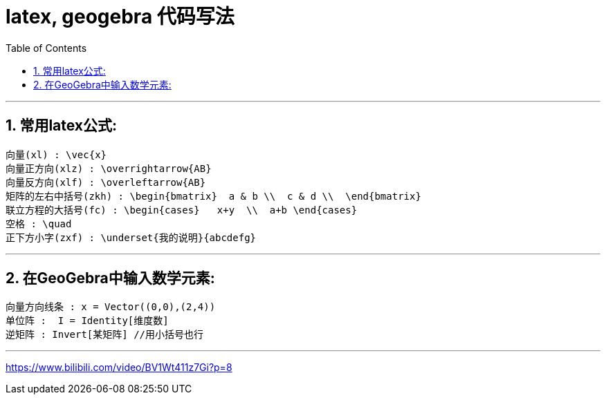 
= latex, geogebra 代码写法
:toc:
:toclevels: 3
:sectnums:

---


== 常用latex公式:
....
向量(xl) : \vec{x}
向量正方向(xlz) : \overrightarrow{AB}
向量反方向(xlf) : \overleftarrow{AB}
矩阵的左右中括号(zkh) : \begin{bmatrix}  a & b \\  c & d \\  \end{bmatrix}
联立方程的大括号(fc) : \begin{cases}   x+y  \\  a+b \end{cases}
空格 : \quad
正下方小字(zxf) : \underset{我的说明}{abcdefg}
....

---


== 在GeoGebra中输入数学元素:
....
向量方向线条 : x = Vector((0,0),(2,4))
单位阵 :  I = Identity[维度数]
逆矩阵 : Invert[某矩阵] //用小括号也行

....

---




https://www.bilibili.com/video/BV1Wt411z7Gi?p=8

